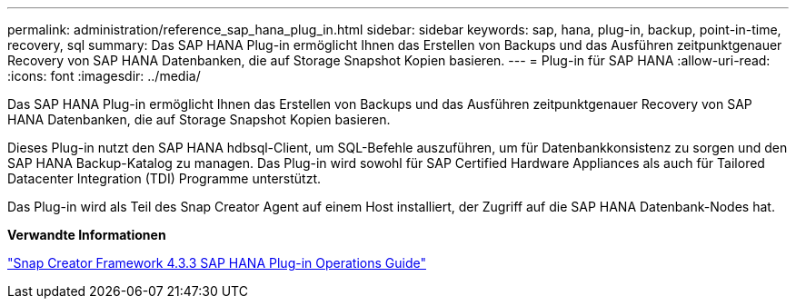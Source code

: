 ---
permalink: administration/reference_sap_hana_plug_in.html 
sidebar: sidebar 
keywords: sap, hana, plug-in, backup, point-in-time, recovery, sql 
summary: Das SAP HANA Plug-in ermöglicht Ihnen das Erstellen von Backups und das Ausführen zeitpunktgenauer Recovery von SAP HANA Datenbanken, die auf Storage Snapshot Kopien basieren. 
---
= Plug-in für SAP HANA
:allow-uri-read: 
:icons: font
:imagesdir: ../media/


[role="lead"]
Das SAP HANA Plug-in ermöglicht Ihnen das Erstellen von Backups und das Ausführen zeitpunktgenauer Recovery von SAP HANA Datenbanken, die auf Storage Snapshot Kopien basieren.

Dieses Plug-in nutzt den SAP HANA hdbsql-Client, um SQL-Befehle auszuführen, um für Datenbankkonsistenz zu sorgen und den SAP HANA Backup-Katalog zu managen. Das Plug-in wird sowohl für SAP Certified Hardware Appliances als auch für Tailored Datacenter Integration (TDI) Programme unterstützt.

Das Plug-in wird als Teil des Snap Creator Agent auf einem Host installiert, der Zugriff auf die SAP HANA Datenbank-Nodes hat.

*Verwandte Informationen*

https://library.netapp.com/ecm/ecm_download_file/ECMLP2854420["Snap Creator Framework 4.3.3 SAP HANA Plug-in Operations Guide"]
